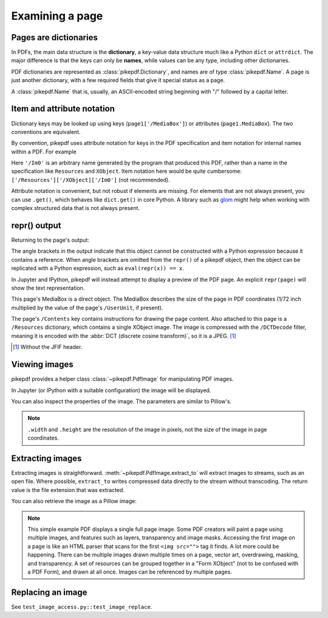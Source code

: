Examining a page
================

Pages are dictionaries
----------------------

In PDFs, the main data structure is the **dictionary**, a key-value data
structure much like a Python ``dict`` or ``attrdict``. The major difference is
that the keys can only be **names**, while values can be any type, including
other dictionaries.

PDF dictionaries are represented as :class:`pikepdf.Dictionary`, and names
are of type :class:`pikepdf.Name`. A page is just another dictionary, with a
few required fields that give it special status as a page.

A :class:`pikepdf.Name` that is, usually, an ASCII-encoded string beginning with
"/" followed by a capital letter.

.. ipython::

    In [1]: from pikepdf import Pdf

    In [1]: example = Pdf.open('../tests/resources/congress.pdf')

    In [1]: page1 = example.pages[0]

    In [1]: page1

Item and attribute notation
---------------------------

Dictionary keys may be looked up using keys (``page1['/MediaBox']``) or
attributes (``page1.MediaBox``). The two conventions are equivalent.

.. ipython::

    In [1]: page1.MediaBox

    In [1]: page1['/MediaBox']

By convention, pikepdf uses attribute notation for keys in the PDF
specification and item notation for internal names within a PDF. For example

.. ipython::
    :verbatim:

    In [1]: page1.Resources.XObject['/Im0']

Here ``'/Im0'`` is an arbitrary name generated by the program that produced this
PDF, rather than a name in the specification like ``Resources`` and ``XObject``.
Item notation here would be quite cumbersome:
``['/Resources']['/XObject]['/Im0']`` (not recommended).

Attribute notation is convenient, but not robust if elements are missing. For
elements that are not always present, you can use ``.get()``, which behaves like
``dict.get()`` in core Python.  A library such as `glom
<https://github.com/mahmoud/glom>`_ might help when working with complex
structured data that is not always present.

repr() output
-------------

Returning to the page's output:

.. ipython::

    In [1]: page1

The angle brackets in the output indicate that this object cannot be
constructed with a Python expression because it contains a reference. When
angle brackets are omitted from the ``repr()`` of a pikepdf object, then the
object can be replicated with a Python expression, such as
``eval(repr(x)) == x``.

In Jupyter and IPython, pikepdf will instead attempt to display a preview of
the PDF page. An explicit ``repr(page)`` will show the text representation.

This page's MediaBox is a direct object. The MediaBox describes
the size of the page in PDF coordinates (1/72 inch multiplied by the value of
the page's ``/UserUnit``, if present).

.. ipython::

  In [1]: import pikepdf

  In [1]: page1.MediaBox

  In [1]: pikepdf.Array([ 0, 0, 200, 304 ])

The page's ``/Contents`` key contains instructions for drawing the page content.
Also attached to this page is a ``/Resources`` dictionary, which contains a
single XObject image. The image is compressed with the ``/DCTDecode`` filter,
meaning it is encoded with the :abbr:`DCT (discrete cosine transform)`, so it is
a JPEG. [#]_

.. [#] Without the JFIF header.


Viewing images
--------------

pikepdf provides a helper class :class:`~pikepdf.PdfImage` for manipulating
PDF images.

.. ipython::

    In [1]: from pikepdf import PdfImage

    In [1]: pdfimage = PdfImage(page1.Resources.XObject['/Im0'])

    In [1]: pdfimage
    Out[1]:

In Jupyter (or IPython with a suitable configuration) the image will be
displayed.

|im0|

.. |im0| image:: /images/congress_im0.jpg
  :width: 2in

You can also inspect the properties of the image. The parameters are similar
to Pillow's.

.. ipython::

    In [1]: pdfimage.colorspace

    In [1]: pdfimage.width, pdfimage.height

.. note::

    ``.width`` and ``.height`` are the resolution of the image in pixels, not
    the size of the image in page coordinates.

.. _extract_image:

Extracting images
-----------------

Extracting images is straightforward. :meth:`~pikepdf.PdfImage.extract_to` will
extract images to streams, such as an open file. Where possible, ``extract_to``
writes compressed data directly to the stream without transcoding. The return
value is the file extension that was extracted.

.. ipython::
    :verbatim:

    In [1]: pdfimage.extract_to(stream=open('file.jpg', 'w'))

You can also retrieve the image as a Pillow image:

.. ipython::
    :verbatim:

    In [1]: pdfimage.as_pil_image()

.. note::

    This simple example PDF displays a single full page image. Some PDF creators
    will paint a page using multiple images, and features such as layers,
    transparency and image masks. Accessing the first image on a page is like an
    HTML parser that scans for the first ``<img src="">`` tag it finds. A lot
    more could be happening. There can be multiple images drawn multiple times
    on a page, vector art, overdrawing, masking, and transparency. A set of
    resources can be grouped together in a "Form XObject" (not to be confused
    with a PDF Form), and drawn at all once. Images can be referenced by
    multiple pages.

.. _replace_image:

Replacing an image
------------------

See ``test_image_access.py::test_image_replace``.
